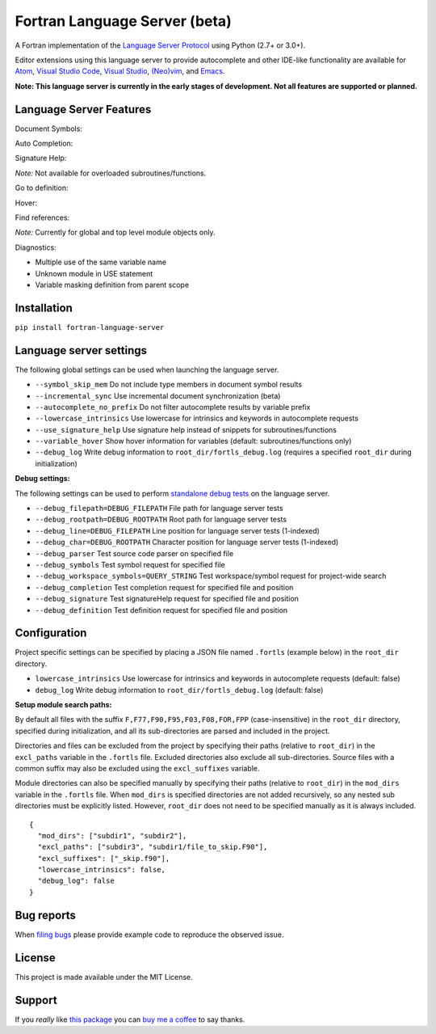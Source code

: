 Fortran Language Server (beta)
==============================

.. image:: https://travis-ci.org/hansec/fortran-language-server.svg?branch=master
     :target: https://travis-ci.org/hansec/fortran-language-server

.. image:: https://ci.appveyor.com/api/projects/status/github/hansec/fortran-language-server?branch=master&svg=true
     :target: https://ci.appveyor.com/project/hansec/fortran-language-server

.. image:: https://img.shields.io/github/license/hansec/fortran-language-server.svg
     :target: https://github.com/hansec/fortran-language-server/blob/master/LICENSE

A Fortran implementation of the `Language Server Protocol <https://github.com/Microsoft/language-server-protocol>`_ using Python (2.7+ or 3.0+).

Editor extensions using this language server to provide autocomplete and other IDE-like functionality are
available for `Atom <https://atom.io/packages/ide-fortran>`_,
`Visual Studio Code <https://marketplace.visualstudio.com/items?itemName=hansec.fortran-ls>`_,
`Visual Studio <https://github.com/michaelkonecny/vs-fortran-ls-client>`_,
`(Neo)vim <https://github.com/hansec/fortran-language-server/wiki/Using-forts-with-vim>`_,
and `Emacs <https://github.com/emacs-lsp/lsp-mode>`_.

**Note: This language server is currently in the early stages of development.
Not all features are supported or planned.**

Language Server Features
------------------------

Document Symbols:

.. image:: https://raw.githubusercontent.com/hansec/fortran-language-server/master/images/fortls_outline.png

Auto Completion:

.. image:: https://raw.githubusercontent.com/hansec/fortran-language-server/master/images/fortls_autocomplete.gif

Signature Help:

*Note:* Not available for overloaded subroutines/functions.

.. image:: https://raw.githubusercontent.com/hansec/fortran-language-server/master/images/fortls_sigHelp.gif

Go to definition:

.. image:: https://raw.githubusercontent.com/hansec/fortran-language-server/master/images/fortls_gotodef.gif

Hover:

.. image:: https://raw.githubusercontent.com/hansec/fortran-language-server/master/images/fortls_hover.gif

Find references:

*Note:* Currently for global and top level module objects only.

.. image:: https://raw.githubusercontent.com/hansec/fortran-language-server/master/images/fortls_refs.png

Diagnostics:

- Multiple use of the same variable name
- Unknown module in USE statement
- Variable masking definition from parent scope

.. image:: https://raw.githubusercontent.com/hansec/fortran-language-server/master/images/fortls_diag.png

Installation
------------

``pip install fortran-language-server``

Language server settings
------------------------

The following global settings can be used when launching the language server.

* ``--symbol_skip_mem`` Do not include type members in document symbol results
* ``--incremental_sync`` Use incremental document synchronization (beta)
* ``--autocomplete_no_prefix`` Do not filter autocomplete results by variable prefix
* ``--lowercase_intrinsics`` Use lowercase for intrinsics and keywords in autocomplete requests
* ``--use_signature_help`` Use signature help instead of snippets for subroutines/functions
* ``--variable_hover`` Show hover information for variables (default: subroutines/functions only)
* ``--debug_log`` Write debug information to ``root_dir/fortls_debug.log`` (requires a specified ``root_dir`` during initialization)

**Debug settings:**

The following settings can be used to perform `standalone debug tests <https://github.com/hansec/fortran-language-server/wiki>`_ on the language server.

* ``--debug_filepath=DEBUG_FILEPATH`` File path for language server tests
* ``--debug_rootpath=DEBUG_ROOTPATH`` Root path for language server tests
* ``--debug_line=DEBUG_FILEPATH`` Line position for language server tests (1-indexed)
* ``--debug_char=DEBUG_ROOTPATH`` Character position for language server tests (1-indexed)
* ``--debug_parser`` Test source code parser on specified file
* ``--debug_symbols`` Test symbol request for specified file
* ``--debug_workspace_symbols=QUERY_STRING`` Test workspace/symbol request for project-wide search
* ``--debug_completion`` Test completion request for specified file and position
* ``--debug_signature`` Test signatureHelp request for specified file and position
* ``--debug_definition`` Test definition request for specified file and position

Configuration
-------------

Project specific settings can be specified by placing a JSON file named ``.fortls`` (example below)
in the ``root_dir`` directory.

* ``lowercase_intrinsics`` Use lowercase for intrinsics and keywords in autocomplete requests (default: false)
* ``debug_log`` Write debug information to ``root_dir/fortls_debug.log`` (default: false)

**Setup module search paths:**

By default all files with the suffix ``F,F77,F90,F95,F03,F08,FOR,FPP`` (case-insensitive) in the
``root_dir`` directory, specified during initialization, and all its sub-directories are parsed and included in
the project.

Directories and files can be excluded from the project by specifying their paths (relative to ``root_dir``) in
the ``excl_paths`` variable in the ``.fortls`` file. Excluded directories also exclude all sub-directories. Source
files with a common suffix may also be excluded using the ``excl_suffixes`` variable.

Module directories can also be specified manually by specifying their paths (relative to ``root_dir``) in
the ``mod_dirs`` variable in the ``.fortls`` file. When ``mod_dirs`` is specified directories are not added
recursively, so any nested sub directories must be explicitly listed. However, ``root_dir`` does not need to
be specified manually as it is always included.


::

    {
      "mod_dirs": ["subdir1", "subdir2"],
      "excl_paths": ["subdir3", "subdir1/file_to_skip.F90"],
      "excl_suffixes": ["_skip.f90"],
      "lowercase_intrinsics": false,
      "debug_log": false
    }

Bug reports
-----------
When `filing bugs <https://github.com/hansec/fortran-language-server/issues/new>`_ please provide example code to reproduce the observed issue.

License
-------

This project is made available under the MIT License.

Support
-------

If you *really* like `this package <https://github.com/hansec/fortran-language-server>`_ you can `buy me a coffee <https://paypal.me/hansec>`_ to say thanks.
